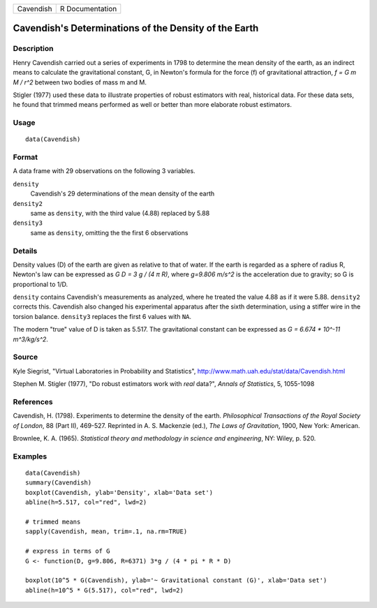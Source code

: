 +-----------+-----------------+
| Cavendish | R Documentation |
+-----------+-----------------+

Cavendish's Determinations of the Density of the Earth
------------------------------------------------------

Description
~~~~~~~~~~~

Henry Cavendish carried out a series of experiments in 1798 to determine
the mean density of the earth, as an indirect means to calculate the
gravitational constant, G, in Newton's formula for the force (f) of
gravitational attraction, *f = G m M / r^2* between two bodies of mass m
and M.

Stigler (1977) used these data to illustrate properties of robust
estimators with real, historical data. For these data sets, he found
that trimmed means performed as well or better than more elaborate
robust estimators.

Usage
~~~~~

::

    data(Cavendish)

Format
~~~~~~

A data frame with 29 observations on the following 3 variables.

``density``
    Cavendish's 29 determinations of the mean density of the earth

``density2``
    same as ``density``, with the third value (4.88) replaced by 5.88

``density3``
    same as ``density``, omitting the the first 6 observations

Details
~~~~~~~

Density values (D) of the earth are given as relative to that of water.
If the earth is regarded as a sphere of radius R, Newton's law can be
expressed as *G D = 3 g / (4 π R)*, where *g=9.806 m/s^2* is the
acceleration due to gravity; so G is proportional to 1/D.

``density`` contains Cavendish's measurements as analyzed, where he
treated the value 4.88 as if it were 5.88. ``density2`` corrects this.
Cavendish also changed his experimental apparatus after the sixth
determination, using a stiffer wire in the torsion balance. ``density3``
replaces the first 6 values with ``NA``.

The modern "true" value of D is taken as 5.517. The gravitational
constant can be expressed as *G = 6.674 \* 10^-11 m^3/kg/s^2*.

Source
~~~~~~

Kyle Siegrist, "Virtual Laboratories in Probability and Statistics",
http://www.math.uah.edu/stat/data/Cavendish.html

Stephen M. Stigler (1977), "Do robust estimators work with *real*
data?", *Annals of Statistics*, 5, 1055-1098

References
~~~~~~~~~~

Cavendish, H. (1798). Experiments to determine the density of the earth.
*Philosophical Transactions of the Royal Society of London*, 88 (Part
II), 469-527. Reprinted in A. S. Mackenzie (ed.), *The Laws of
Gravitation*, 1900, New York: American.

Brownlee, K. A. (1965). *Statistical theory and methodology in science
and engineering*, NY: Wiley, p. 520.

Examples
~~~~~~~~

::

    data(Cavendish)
    summary(Cavendish)
    boxplot(Cavendish, ylab='Density', xlab='Data set')
    abline(h=5.517, col="red", lwd=2)

    # trimmed means
    sapply(Cavendish, mean, trim=.1, na.rm=TRUE)

    # express in terms of G
    G <- function(D, g=9.806, R=6371) 3*g / (4 * pi * R * D)
     
    boxplot(10^5 * G(Cavendish), ylab='~ Gravitational constant (G)', xlab='Data set')
    abline(h=10^5 * G(5.517), col="red", lwd=2)

